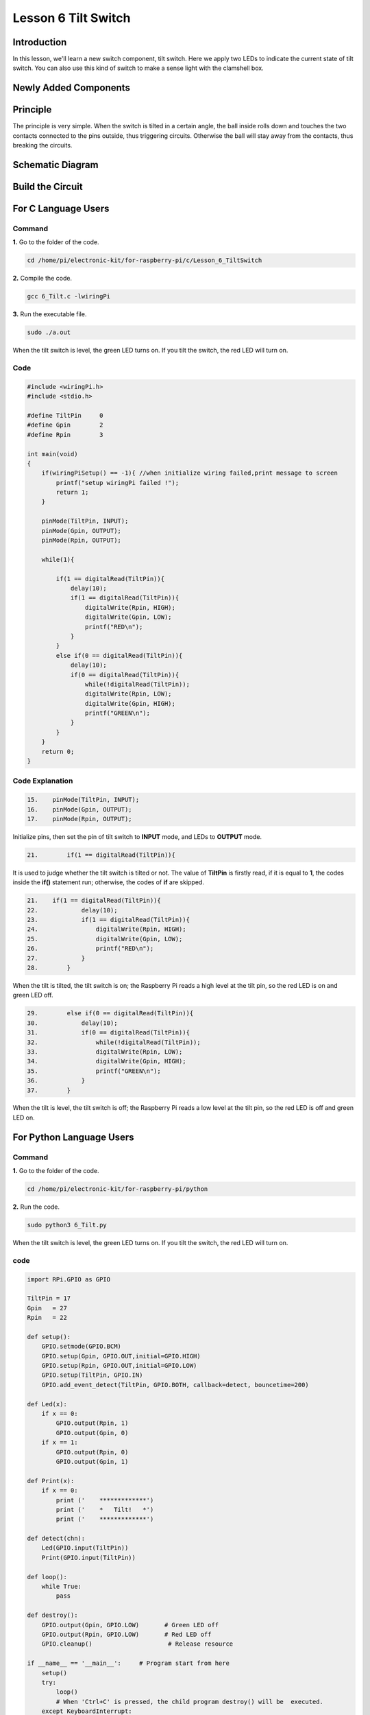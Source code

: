 Lesson 6 Tilt Switch
============================

**Introduction**
---------------------

In this lesson, we'll learn a new switch component, tilt switch. Here we
apply two LEDs to indicate the current state of tilt switch. You can
also use this kind of switch to make a sense light with the clamshell
box.

Newly Added Components
--------------------------

.. image:: media_pi/image213.png
    :width: 800
    :align: center

**Principle**
----------------

The principle is very simple. When the switch is tilted in a certain
angle, the ball inside rolls down and touches the two contacts connected
to the pins outside, thus triggering circuits. Otherwise the ball will
stay away from the contacts, thus breaking the circuits.

.. image:: media_pi/image110.jpeg
    :width: 800
    :align: center

**Schematic Diagram**
-----------------------------

.. image:: media_pi/image214.png
    :width: 800
    :align: center

**Build the Circuit**
-------------------------

.. image:: media_pi/image112.png
    :width: 800
    :align: center

**For C Language Users**
----------------------------

**Command**
^^^^^^^^^^^^^

**1.** Go to the folder of the code.

.. code-block::

    cd /home/pi/electronic-kit/for-raspberry-pi/c/Lesson_6_TiltSwitch

**2.** Compile the code.

.. code-block::

    gcc 6_Tilt.c -lwiringPi

**3.** Run the executable file.

.. code-block::

    sudo ./a.out

When the tilt switch is level, the green LED turns on. 
If you tilt the switch, the red LED will turn on.

**Code**
^^^^^^^^^^^^^

.. code-block:: C

    #include <wiringPi.h>  
    #include <stdio.h>  
      
    #define TiltPin     0  
    #define Gpin        2  
    #define Rpin        3  
      
    int main(void)  
    {     
        if(wiringPiSetup() == -1){ //when initialize wiring failed,print message to screen  
            printf("setup wiringPi failed !");  
            return 1;   
        }  
      
        pinMode(TiltPin, INPUT);  
        pinMode(Gpin, OUTPUT);  
        pinMode(Rpin, OUTPUT);  
      
        while(1){  
              
            if(1 == digitalRead(TiltPin)){  
                delay(10);  
                if(1 == digitalRead(TiltPin)){  
                    digitalWrite(Rpin, HIGH);  
                    digitalWrite(Gpin, LOW);  
                    printf("RED\n");  
                }  
            }  
            else if(0 == digitalRead(TiltPin)){  
                delay(10);  
                if(0 == digitalRead(TiltPin)){  
                    while(!digitalRead(TiltPin));                 
                    digitalWrite(Rpin, LOW);  
                    digitalWrite(Gpin, HIGH);  
                    printf("GREEN\n");  
                }  
            }  
        }  
        return 0;  
    }  

**Code Explanation**
^^^^^^^^^^^^^^^^^^^^^

.. code-block:: c

    15.    pinMode(TiltPin, INPUT);  
    16.    pinMode(Gpin, OUTPUT);  
    17.    pinMode(Rpin, OUTPUT);  

Initialize pins, then set the 
pin of tilt switch to **INPUT** mode, 
and LEDs to **OUTPUT** mode.

.. code-block:: c

    21.        if(1 == digitalRead(TiltPin)){

It is used to judge whether the tilt switch is tilted 
or not. The value of **TiltPin** is firstly read, if it is 
equal to **1**, the codes inside the **if()** statement run; 
otherwise, the codes of **if** are skipped.

.. code-block:: c

    21.    if(1 == digitalRead(TiltPin)){  
    22.            delay(10);  
    23.            if(1 == digitalRead(TiltPin)){  
    24.                digitalWrite(Rpin, HIGH);  
    25.                digitalWrite(Gpin, LOW);  
    26.                printf("RED\n");  
    27.            }  
    28.        }  

When the tilt is tilted, the tilt switch 
is on; the Raspberry Pi reads a high level at the tilt 
pin, so the red LED is on and green LED off.

.. code-block:: c

    29.        else if(0 == digitalRead(TiltPin)){  
    30.            delay(10);  
    31.            if(0 == digitalRead(TiltPin)){  
    32.                while(!digitalRead(TiltPin));                 
    33.                digitalWrite(Rpin, LOW);  
    34.                digitalWrite(Gpin, HIGH);  
    35.                printf("GREEN\n");  
    36.            }  
    37.        }  

When the tilt is level, the tilt switch is off; 
the Raspberry Pi reads a low level at the tilt pin, 
so the red LED is off and green LED on.

**For Python Language Users**
--------------------------------

**Command**
^^^^^^^^^^^^^^^^^^^^

**1.** Go to the folder of the code.

.. code-block::

    cd /home/pi/electronic-kit/for-raspberry-pi/python

**2.** Run the code.

.. code-block::

    sudo python3 6_Tilt.py

When the tilt switch is level, the green LED turns on. If you tilt the
switch, the red LED will turn on.

**code**
^^^^^^^^^^^^

.. code-block:: Python

    import RPi.GPIO as GPIO  
      
    TiltPin = 17  
    Gpin   = 27  
    Rpin   = 22  
      
    def setup():  
        GPIO.setmode(GPIO.BCM)       
        GPIO.setup(Gpin, GPIO.OUT,initial=GPIO.HIGH)      
        GPIO.setup(Rpin, GPIO.OUT,initial=GPIO.LOW)      
        GPIO.setup(TiltPin, GPIO.IN)     
        GPIO.add_event_detect(TiltPin, GPIO.BOTH, callback=detect, bouncetime=200)  
      
    def Led(x):  
        if x == 0:  
            GPIO.output(Rpin, 1)  
            GPIO.output(Gpin, 0)  
        if x == 1:  
            GPIO.output(Rpin, 0)  
            GPIO.output(Gpin, 1)  
      
    def Print(x):  
        if x == 0:  
            print ('    *************')  
            print ('    *   Tilt!   *')  
            print ('    *************')  
      
    def detect(chn):  
        Led(GPIO.input(TiltPin))  
        Print(GPIO.input(TiltPin))  
      
    def loop():  
        while True:  
            pass  
      
    def destroy():  
        GPIO.output(Gpin, GPIO.LOW)       # Green LED off  
        GPIO.output(Rpin, GPIO.LOW)       # Red LED off  
        GPIO.cleanup()                     # Release resource  
      
    if __name__ == '__main__':     # Program start from here  
        setup()  
        try:  
            loop()  
            # When 'Ctrl+C' is pressed, the child program destroy() will be  executed.  
        except KeyboardInterrupt:    
            destroy()  

**Code Explanation**
^^^^^^^^^^^^^^^^^^^^^^

.. code-block:: Python

    12.    GPIO.add_event_detect(TiltPin, GPIO.BOTH, callback=detect, bouncetime=200)


Set up a falling detect on **TiltPin**, and callback function to detect. 
Here **bouncetime** is to add rise threshold detection on the channel and 
ignore edge operations less than 200ms caused by switch jitter.


.. code-block:: Python

    13.def Led(x):  
    14.    if x == 0:  
    15.        GPIO.output(Rpin, 1)  
    16.        GPIO.output(Gpin, 0)  
    17.    if x == 1:  
    18.        GPIO.output(Rpin, 0)  
    19.        GPIO.output(Gpin, 1)  

Define a **Led()** function to set the mode of the two LEDs. 
When x = 0, the red LED goes on and the green light goes off; 
when x = 1, the red LED goes off, the green LED goes on. 
When the function is called, the mode of the LED can be set 
directly with the statement **Led(1)** or **Led(0)**.

.. code-block:: Python

    28.def detect(chn):  
    29.    Led(GPIO.input(TiltPin))  
    30.    Print(GPIO.input(TiltPin))  

This is a callback function that executes when a 
trigger is detected. Assign the current **TiltPin** state (0 or 1) 
to the Led function, that is, pass parameters to the 
**Led** function. The **Led** function then performs the 
corresponding operation on the LEDs.

**Phenomenon Picture**
------------------------

.. image:: media_pi/image113.jpeg
    :width: 800
    :align: center







